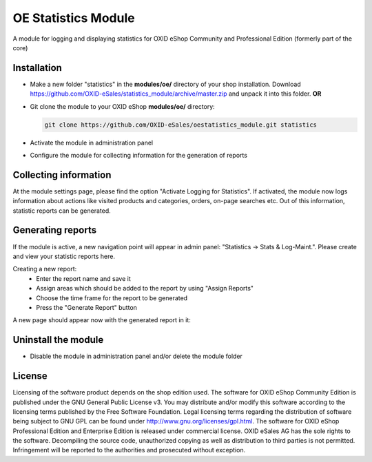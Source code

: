 OE Statistics Module
====================

A module for logging and displaying statistics for OXID eShop Community and Professional Edition (formerly part of the core)

Installation
------------

- Make a new folder "statistics" in the **modules/oe/** directory of your shop installation. Download https://github.com/OXID-eSales/statistics_module/archive/master.zip and unpack it into this folder. **OR**
- Git clone the module to your OXID eShop **modules/oe/** directory:

  .. code:: bash

     git clone https://github.com/OXID-eSales/oestatistics_module.git statistics
- Activate the module in administration panel
- Configure the module for collecting information for the generation of reports

Collecting information
----------------------

At the module settings page, please find the option "Activate Logging for Statistics". If activated, the module now logs information about actions like visited products and categories, orders, on-page searches etc. Out of this information, statistic reports can be generated.

Generating reports
------------------

If the module is active, a new navigation point will appear in admin panel: "Statistics -> Stats & Log-Maint.". Please create and view your statistic reports here.

.. image:: https://cloud.githubusercontent.com/assets/3593099/12267730/3eab94b6-b952-11e5-86ea-03f5877decbc.png

Creating a new report:
 * Enter the report name and save it
 * Assign areas which should be added to the report by using "Assign Reports"
 * Choose the time frame for the report to be generated
 * Press the "Generate Report" button

A new page should appear now with the generated report in it:

.. image:: https://cloud.githubusercontent.com/assets/3593099/12267735/4179b3ee-b952-11e5-8ad1-58b104d61390.png

Uninstall the module
--------------------

- Disable the module in administration panel and/or delete the module folder

License
-------

Licensing of the software product depends on the shop edition used. The software for OXID eShop Community Edition
is published under the GNU General Public License v3. You may distribute and/or modify this software according to
the licensing terms published by the Free Software Foundation. Legal licensing terms regarding the distribution of
software being subject to GNU GPL can be found under http://www.gnu.org/licenses/gpl.html. The software for OXID eShop
Professional Edition and Enterprise Edition is released under commercial license. OXID eSales AG has the sole rights to
the software. Decompiling the source code, unauthorized copying as well as distribution to third parties is not
permitted. Infringement will be reported to the authorities and prosecuted without exception.
